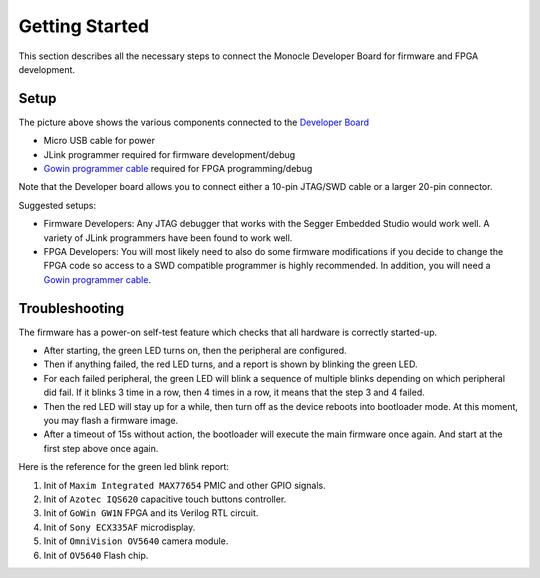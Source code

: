 Getting Started
===============

This section describes all the necessary steps to connect the Monocle Developer Board for firmware and FPGA development. 

Setup
-----

.. image:: images/Monocle_devboard_back.png
  :alt: Monocle Developer Board Connections



The picture above shows the various components connected to the `Developer Board <https://github.com/Itsbrilliantlabs/monocle-boards/blob/main/Monocle%20dev%20board%20v1.0.pdf>`_

- Micro USB cable for power

- JLink programmer required for firmware development/debug

- `Gowin programmer cable <https://www.gowinsemi.com/en/support/devkits_detail/3/>`_ required for FPGA programming/debug

Note that the Developer board allows you to connect either a 10-pin JTAG/SWD cable or a larger 20-pin connector.

Suggested setups:

- Firmware Developers: Any JTAG debugger that works with the Segger Embedded Studio would work well.
  A variety of JLink programmers have been found to work well.

- FPGA Developers: You will most likely need to also do some firmware modifications if you decide to change the FPGA code so access to a SWD compatible programmer is highly recommended.
  In addition, you will need a `Gowin programmer cable <https://www.gowinsemi.com/en/support/devkits_detail/3/>`_.


Troubleshooting
---------------

The firmware has a power-on self-test feature which checks that all hardware is correctly started-up.

- After starting, the green LED turns on, then the peripheral are configured.

- Then if anything failed, the red LED turns, and a report is shown by blinking the green LED.

- For each failed peripheral, the green LED will blink a sequence of multiple blinks depending on which peripheral did fail.
  If it blinks 3 time in a row, then 4 times in a row, it means that the step 3 and 4 failed.

- Then the red LED will stay up for a while, then turn off as the device reboots into bootloader mode.
  At this moment, you may flash a firmware image.

- After a timeout of 15s without action, the bootloader will execute the main firmware once again.
  And start at the first step above once again.

Here is the reference for the green led blink report:

1. Init of ``Maxim Integrated MAX77654`` PMIC and other GPIO signals.
2. Init of ``Azotec IQS620`` capacitive touch buttons controller.
3. Init of ``GoWin GW1N`` FPGA and its Verilog RTL circuit.
4. Init of ``Sony ECX335AF`` microdisplay.
5. Init of ``OmniVision OV5640`` camera module.
6. Init of ``OV5640`` Flash chip.
